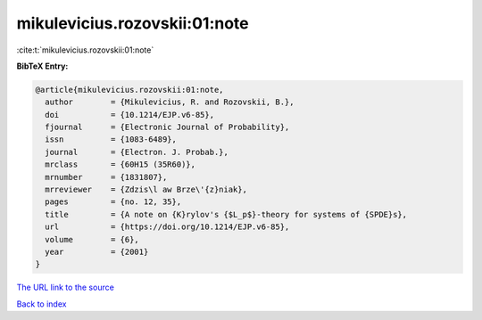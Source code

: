 mikulevicius.rozovskii:01:note
==============================

:cite:t:`mikulevicius.rozovskii:01:note`

**BibTeX Entry:**

.. code-block:: bibtex

   @article{mikulevicius.rozovskii:01:note,
     author        = {Mikulevicius, R. and Rozovskii, B.},
     doi           = {10.1214/EJP.v6-85},
     fjournal      = {Electronic Journal of Probability},
     issn          = {1083-6489},
     journal       = {Electron. J. Probab.},
     mrclass       = {60H15 (35R60)},
     mrnumber      = {1831807},
     mrreviewer    = {Zdzis\l aw Brze\'{z}niak},
     pages         = {no. 12, 35},
     title         = {A note on {K}rylov's {$L_p$}-theory for systems of {SPDE}s},
     url           = {https://doi.org/10.1214/EJP.v6-85},
     volume        = {6},
     year          = {2001}
   }
`The URL link to the source <https://doi.org/10.1214/EJP.v6-85>`_


`Back to index <../By-Cite-Keys.html>`_
